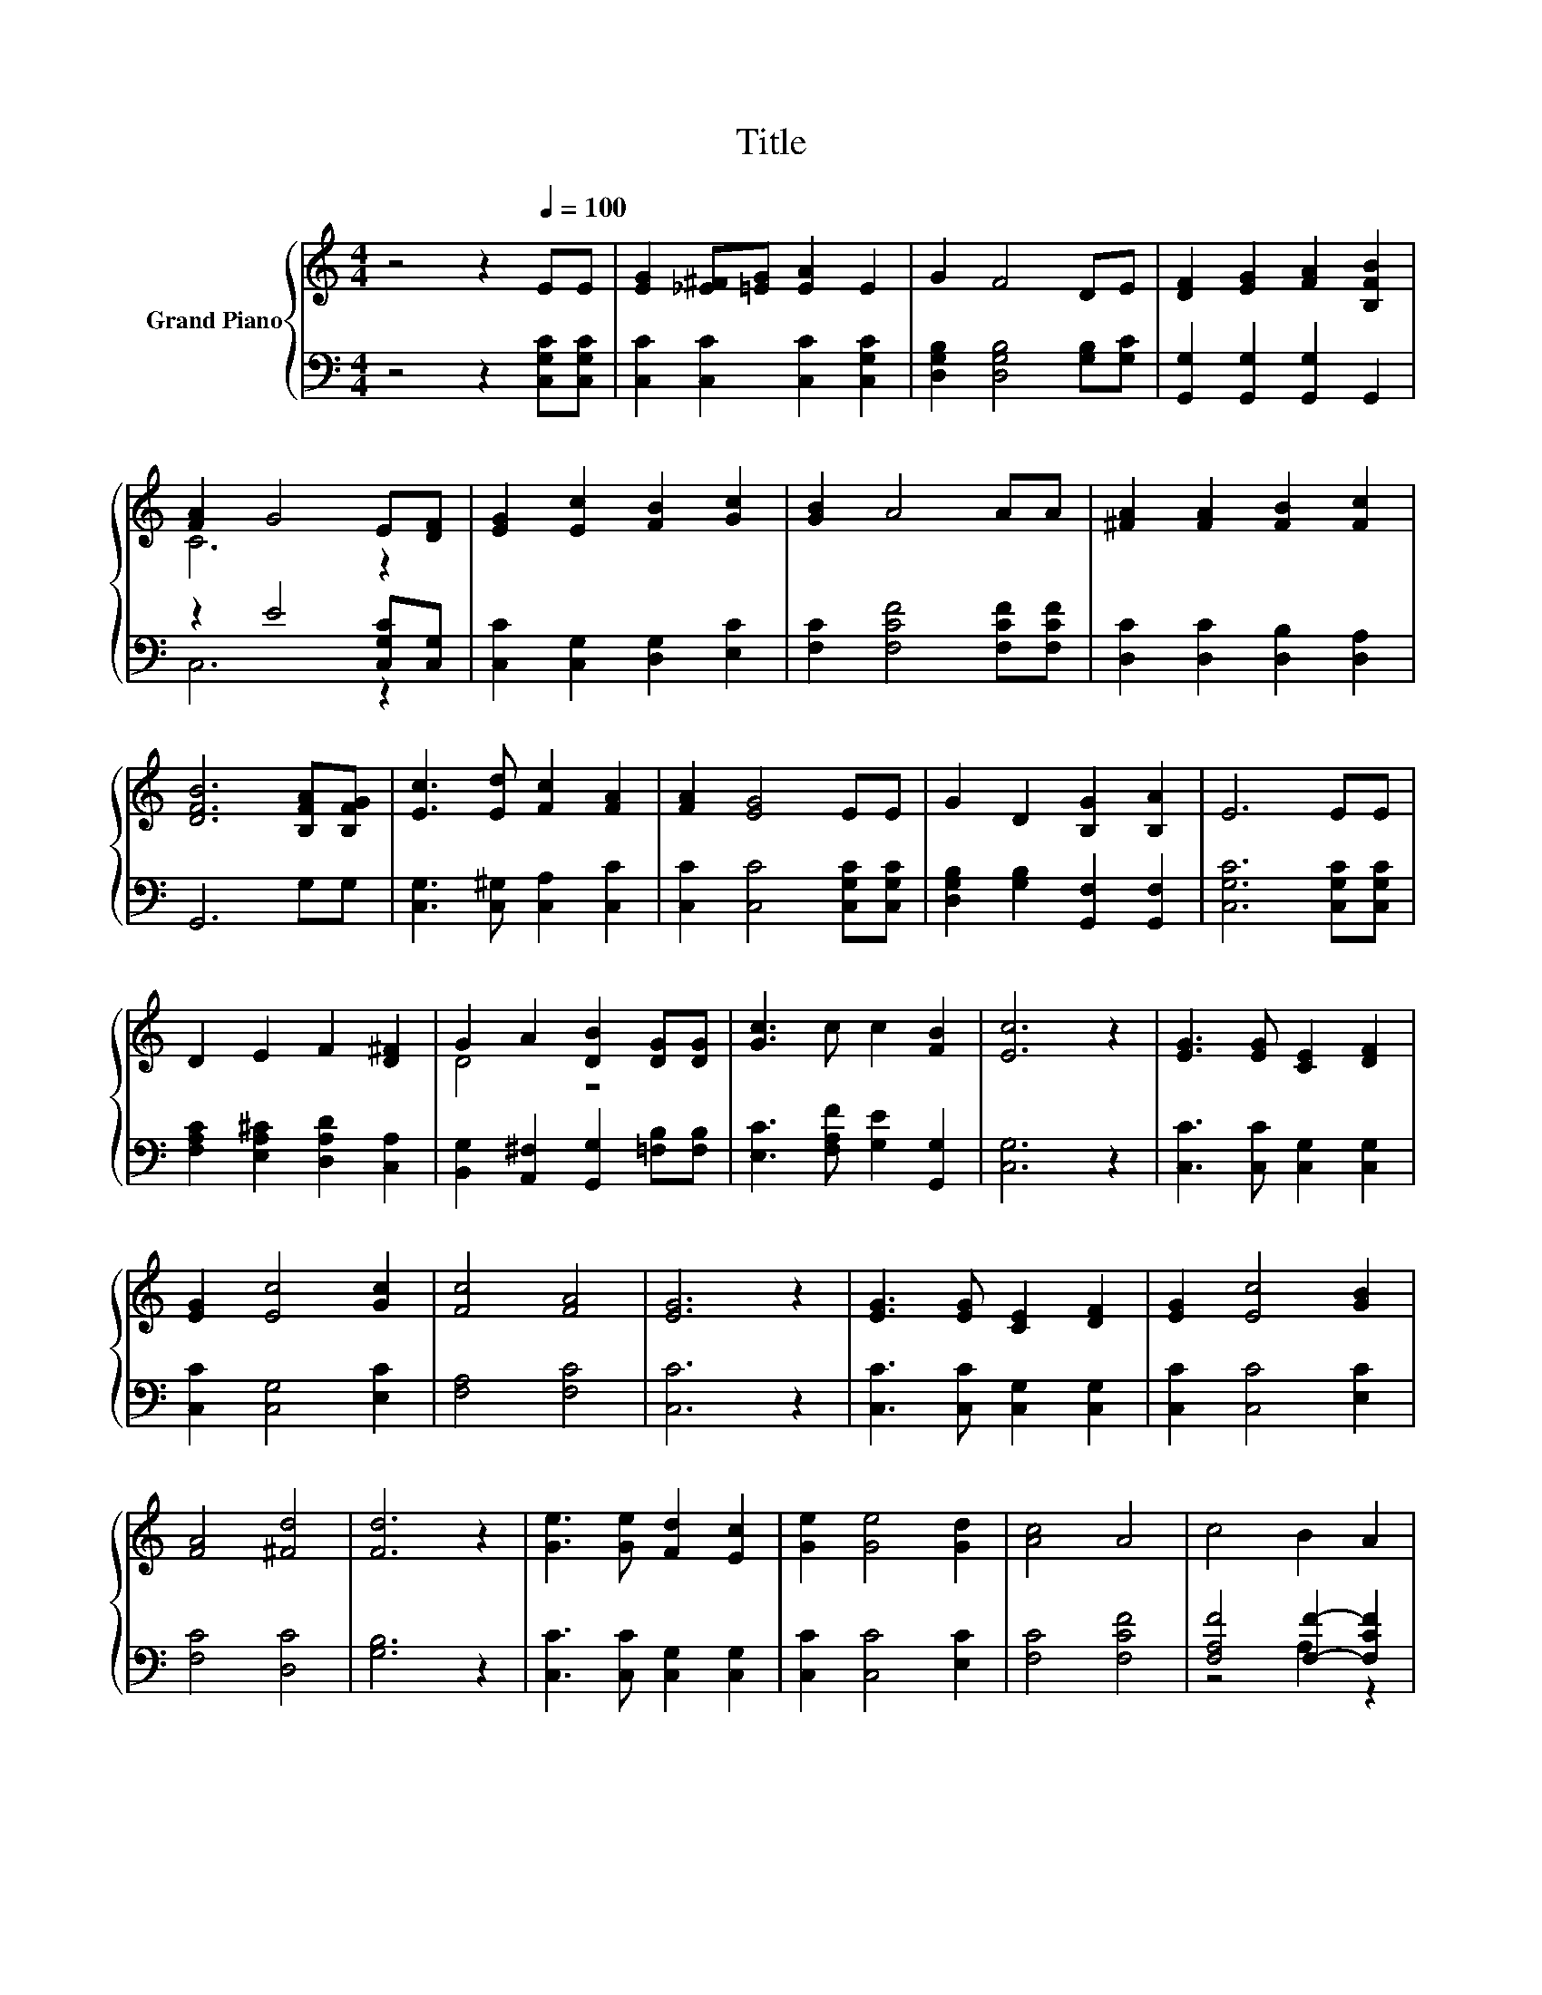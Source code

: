 X:1
T:Title
%%score { ( 1 3 ) | ( 2 4 ) }
L:1/8
M:4/4
K:C
V:1 treble nm="Grand Piano"
V:3 treble 
V:2 bass 
V:4 bass 
V:1
 z4 z2[Q:1/4=100] EE | [EG]2 [_E^F][=EG] [EA]2 E2 | G2 F4 DE | [DF]2 [EG]2 [FA]2 [B,FB]2 | %4
 [FA]2 G4 E[DF] | [EG]2 [Ec]2 [FB]2 [Gc]2 | [GB]2 A4 AA | [^FA]2 [FA]2 [FB]2 [Fc]2 | %8
 [DFB]6 [B,FA][B,FG] | [Ec]3 [Ed] [Fc]2 [FA]2 | [FA]2 [EG]4 EE | G2 D2 [B,G]2 [B,A]2 | E6 EE | %13
 D2 E2 F2 [D^F]2 | G2 A2 [DB]2 [DG][DG] | [Gc]3 c c2 [FB]2 | [Ec]6 z2 | [EG]3 [EG] [CE]2 [DF]2 | %18
 [EG]2 [Ec]4 [Gc]2 | [Fc]4 [FA]4 | [EG]6 z2 | [EG]3 [EG] [CE]2 [DF]2 | [EG]2 [Ec]4 [GB]2 | %23
 [FA]4 [^Fd]4 | [Fd]6 z2 | [Ge]3 [Ge] [Fd]2 [Ec]2 | [Ge]2 [Ge]4 [Gd]2 | [Ac]4 A4 | c4 B2 A2 | %29
 G3 [FG] [EG]2 G2 | A2 c4 c2 | e4 d4 |[M:3/4] [Ec]6 |] %33
V:2
 z4 z2 [C,G,C][C,G,C] | [C,C]2 [C,C]2 [C,C]2 [C,G,C]2 | [D,G,B,]2 [D,G,B,]4 [G,B,][G,C] | %3
 [G,,G,]2 [G,,G,]2 [G,,G,]2 G,,2 | z2 E4 [C,G,C][C,G,] | [C,C]2 [C,G,]2 [D,G,]2 [E,C]2 | %6
 [F,C]2 [F,CF]4 [F,CF][F,CF] | [D,C]2 [D,C]2 [D,B,]2 [D,A,]2 | G,,6 G,G, | %9
 [C,G,]3 [C,^G,] [C,A,]2 [C,C]2 | [C,C]2 [C,C]4 [C,G,C][C,G,C] | %11
 [D,G,B,]2 [G,B,]2 [G,,F,]2 [G,,F,]2 | [C,G,C]6 [C,G,C][C,G,C] | %13
 [F,A,C]2 [E,A,^C]2 [D,A,D]2 [C,A,]2 | [B,,G,]2 [A,,^F,]2 [G,,G,]2 [=F,B,][F,B,] | %15
 [E,C]3 [F,A,F] [G,E]2 [G,,G,]2 | [C,G,]6 z2 | [C,C]3 [C,C] [C,G,]2 [C,G,]2 | %18
 [C,C]2 [C,G,]4 [E,C]2 | [F,A,]4 [F,C]4 | [C,C]6 z2 | [C,C]3 [C,C] [C,G,]2 [C,G,]2 | %22
 [C,C]2 [C,C]4 [E,C]2 | [F,C]4 [D,C]4 | [G,B,]6 z2 | [C,C]3 [C,C] [C,G,]2 [C,G,]2 | %26
 [C,C]2 [C,C]4 [E,C]2 | [F,C]4 [F,CF]4 | [F,A,F]4 [F,F]2- [F,CF]2 | [E,C]3 [D,B,] [C,C]2 [E,C]2 | %30
 [F,CF]2 [F,A,F]4 [^G,C^F]2 | [G,CG]4 [G,F]4 |[M:3/4][K:bass] [C,G,]6 |] %33
V:3
 x8 | x8 | x8 | x8 | C6 z2 | x8 | x8 | x8 | x8 | x8 | x8 | x8 | x8 | x8 | D4 z4 | x8 | x8 | x8 | %18
 x8 | x8 | x8 | x8 | x8 | x8 | x8 | x8 | x8 | x8 | x8 | x8 | x8 | x8 |[M:3/4] x6 |] %33
V:4
 x8 | x8 | x8 | x8 | C,6 z2 | x8 | x8 | x8 | x8 | x8 | x8 | x8 | x8 | x8 | x8 | x8 | x8 | x8 | x8 | %19
 x8 | x8 | x8 | x8 | x8 | x8 | x8 | x8 | x8 | z4 A,2 z2 | x8 | x8 | x8 |[M:3/4][K:bass] x6 |] %33

